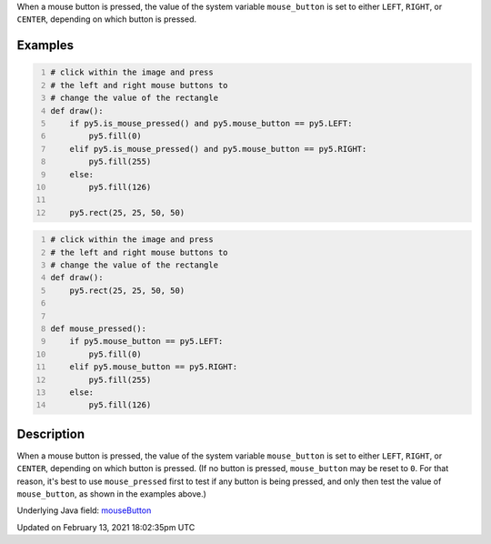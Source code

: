 .. title: mouse_button
.. slug: mouse_button
.. date: 2021-02-13 18:02:35 UTC+00:00
.. tags:
.. category:
.. link:
.. description: py5 mouse_button documentation
.. type: text

When a mouse button is pressed, the value of the system variable ``mouse_button`` is set to either ``LEFT``, ``RIGHT``, or ``CENTER``, depending on which button is pressed.

Examples
========

.. raw:: html

    <div class="example-table">

.. raw:: html

    <div class="example-row"><div class="example-cell-image">

.. raw:: html

    </div><div class="example-cell-code">

.. code:: python
    :number-lines:

    # click within the image and press
    # the left and right mouse buttons to
    # change the value of the rectangle
    def draw():
        if py5.is_mouse_pressed() and py5.mouse_button == py5.LEFT:
            py5.fill(0)
        elif py5.is_mouse_pressed() and py5.mouse_button == py5.RIGHT:
            py5.fill(255)
        else:
            py5.fill(126)

        py5.rect(25, 25, 50, 50)

.. raw:: html

    </div></div>

.. raw:: html

    <div class="example-row"><div class="example-cell-image">

.. raw:: html

    </div><div class="example-cell-code">

.. code:: python
    :number-lines:

    # click within the image and press
    # the left and right mouse buttons to
    # change the value of the rectangle
    def draw():
        py5.rect(25, 25, 50, 50)


    def mouse_pressed():
        if py5.mouse_button == py5.LEFT:
            py5.fill(0)
        elif py5.mouse_button == py5.RIGHT:
            py5.fill(255)
        else:
            py5.fill(126)

.. raw:: html

    </div></div>

.. raw:: html

    </div>

Description
===========

When a mouse button is pressed, the value of the system variable ``mouse_button`` is set to either ``LEFT``, ``RIGHT``, or ``CENTER``, depending on which button is pressed. (If no button is pressed, ``mouse_button`` may be reset to ``0``. For that reason, it's best to use ``mouse_pressed`` first to test if any button is being pressed, and only then test the value of ``mouse_button``, as shown in the examples above.)

Underlying Java field: `mouseButton <https://processing.org/reference/mouseButton.html>`_


Updated on February 13, 2021 18:02:35pm UTC

